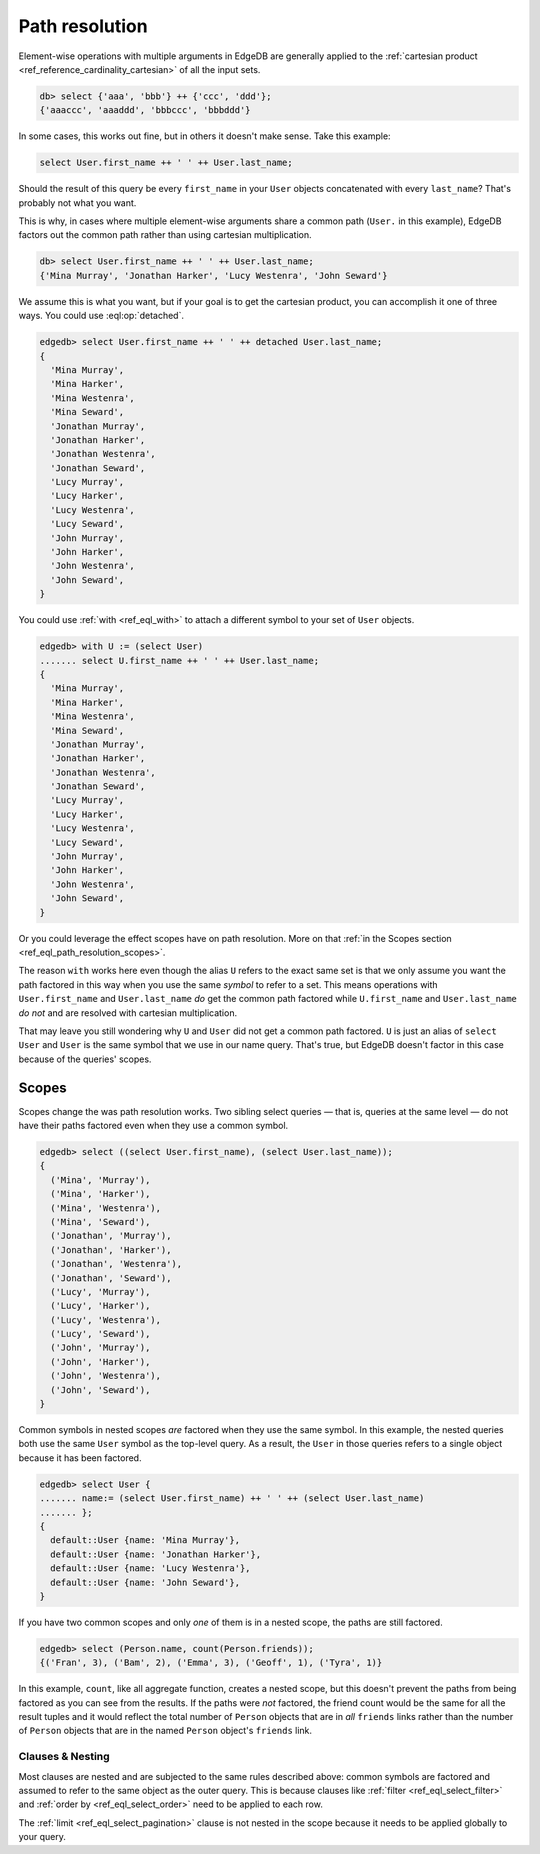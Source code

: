 .. _ref_eql_path_resolution:

===============
Path resolution
===============

Element-wise operations with multiple arguments in EdgeDB are generally applied
to the :ref:`cartesian product <ref_reference_cardinality_cartesian>` of all
the input sets.

.. code-block:: edgeql-repl

    db> select {'aaa', 'bbb'} ++ {'ccc', 'ddd'};
    {'aaaccc', 'aaaddd', 'bbbccc', 'bbbddd'}

In some cases, this works out fine, but in others it doesn't make sense. Take
this example:

.. code-block:: edgeql

    select User.first_name ++ ' ' ++ User.last_name;

Should the result of this query be every ``first_name`` in your ``User``
objects concatenated with every ``last_name``? That's probably not what you
want.

This is why, in cases where multiple element-wise arguments share a common path
(``User.`` in this example), EdgeDB factors out the common path rather than
using cartesian multiplication.

.. code-block:: edgeql-repl

    db> select User.first_name ++ ' ' ++ User.last_name;
    {'Mina Murray', 'Jonathan Harker', 'Lucy Westenra', 'John Seward'}

We assume this is what you want, but if your goal is to get the cartesian
product, you can accomplish it one of three ways. You could use
:eql:op:`detached`.

.. code-block:: edgeql-repl

    edgedb> select User.first_name ++ ' ' ++ detached User.last_name;
    {
      'Mina Murray',
      'Mina Harker',
      'Mina Westenra',
      'Mina Seward',
      'Jonathan Murray',
      'Jonathan Harker',
      'Jonathan Westenra',
      'Jonathan Seward',
      'Lucy Murray',
      'Lucy Harker',
      'Lucy Westenra',
      'Lucy Seward',
      'John Murray',
      'John Harker',
      'John Westenra',
      'John Seward',
    }

You could use :ref:`with <ref_eql_with>` to attach a different symbol to
your set of ``User`` objects.

.. code-block:: edgeql-repl

    edgedb> with U := (select User)
    ....... select U.first_name ++ ' ' ++ User.last_name;
    {
      'Mina Murray',
      'Mina Harker',
      'Mina Westenra',
      'Mina Seward',
      'Jonathan Murray',
      'Jonathan Harker',
      'Jonathan Westenra',
      'Jonathan Seward',
      'Lucy Murray',
      'Lucy Harker',
      'Lucy Westenra',
      'Lucy Seward',
      'John Murray',
      'John Harker',
      'John Westenra',
      'John Seward',
    }

Or you could leverage the effect scopes have on path resolution. More on that
:ref:`in the Scopes section <ref_eql_path_resolution_scopes>`.

The reason ``with`` works here even though the alias ``U`` refers to the exact
same set is that we only assume you want the path factored in this way when you
use the same *symbol* to refer to a set. This means operations with
``User.first_name`` and ``User.last_name`` *do* get the common path factored
while ``U.first_name`` and ``User.last_name`` *do not* and are resolved with
cartesian multiplication.

That may leave you still wondering why ``U`` and ``User`` did not get a common
path factored. ``U`` is just an alias of ``select User`` and ``User`` is the
same symbol that we use in our name query. That's true, but EdgeDB doesn't
factor in this case because of the queries' scopes.

.. _ref_eql_path_resolution_scopes:

Scopes
------

Scopes change the was path resolution works. Two sibling select queries — that
is, queries at the same level — do not have their paths factored even when they
use a common symbol.

.. code-block:: edgeql-repl

    edgedb> select ((select User.first_name), (select User.last_name));
    {
      ('Mina', 'Murray'),
      ('Mina', 'Harker'),
      ('Mina', 'Westenra'),
      ('Mina', 'Seward'),
      ('Jonathan', 'Murray'),
      ('Jonathan', 'Harker'),
      ('Jonathan', 'Westenra'),
      ('Jonathan', 'Seward'),
      ('Lucy', 'Murray'),
      ('Lucy', 'Harker'),
      ('Lucy', 'Westenra'),
      ('Lucy', 'Seward'),
      ('John', 'Murray'),
      ('John', 'Harker'),
      ('John', 'Westenra'),
      ('John', 'Seward'),
    }

Common symbols in nested scopes *are* factored when they use the same symbol.
In this example, the nested queries both use the same ``User`` symbol as the
top-level query. As a result, the ``User`` in those queries refers to a single
object because it has been factored.

.. code-block:: edgeql-repl

    edgedb> select User {
    ....... name:= (select User.first_name) ++ ' ' ++ (select User.last_name)
    ....... };
    {
      default::User {name: 'Mina Murray'},
      default::User {name: 'Jonathan Harker'},
      default::User {name: 'Lucy Westenra'},
      default::User {name: 'John Seward'},
    }

If you have two common scopes and only *one* of them is in a nested scope, the
paths are still factored.

.. code-block:: edgeql-repl

    edgedb> select (Person.name, count(Person.friends));
    {('Fran', 3), ('Bam', 2), ('Emma', 3), ('Geoff', 1), ('Tyra', 1)}

In this example, ``count``, like all aggregate function, creates a nested
scope, but this doesn't prevent the paths from being factored as you can see
from the results. If the paths were *not* factored, the friend count would be
the same for all the result tuples and it would reflect the total number of
``Person`` objects that are in *all* ``friends`` links rather than the number
of ``Person`` objects that are in the named ``Person`` object's ``friends``
link.

Clauses & Nesting
^^^^^^^^^^^^^^^^^

Most clauses are nested and are subjected to the same rules described above:
common symbols are factored and assumed to refer to the same object as the
outer query. This is because clauses like :ref:`filter
<ref_eql_select_filter>` and :ref:`order by <ref_eql_select_order>` need to
be applied to each row.

The :ref:`limit <ref_eql_select_pagination>` clause is not nested in the scope
because it needs to be applied globally to your query.
